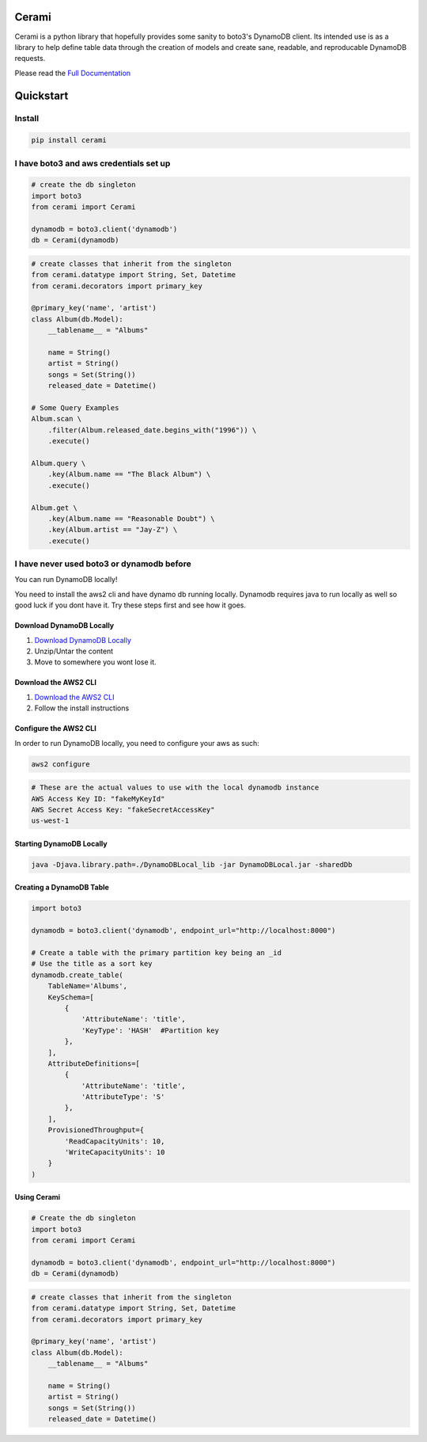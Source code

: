 Cerami
======
Cerami is a python library that hopefully provides some sanity to boto3's DynamoDB client. Its intended use is as a library to help define table data through the creation of models and create sane, readable, and reproducable DynamoDB requests.

Please read the `Full Documentation`_

.. _Full Documentation: https://cerami.readthedocs.io/en/latest/ 

Quickstart
==========

Install
-------

.. code-block::

    pip install cerami

I have boto3 and aws credentials set up
---------------------------------------

.. code-block:: python

    # create the db singleton
    import boto3
    from cerami import Cerami

    dynamodb = boto3.client('dynamodb')
    db = Cerami(dynamodb)


.. code-block:: python

    # create classes that inherit from the singleton
    from cerami.datatype import String, Set, Datetime
    from cerami.decorators import primary_key

    @primary_key('name', 'artist')
    class Album(db.Model):
	__tablename__ = "Albums"

	name = String()
	artist = String()
	songs = Set(String())
	released_date = Datetime()

    # Some Query Examples
    Album.scan \
	.filter(Album.released_date.begins_with("1996")) \
	.execute()

    Album.query \
	.key(Album.name == "The Black Album") \
	.execute()

    Album.get \
	.key(Album.name == "Reasonable Doubt") \
	.key(Album.artist == "Jay-Z") \
	.execute()


I have never used boto3 or dynamodb before
------------------------------------------
You can run DynamoDB locally!

You need to install the aws2 cli and have dynamo db running locally. Dynamodb requires java to run locally as well so good luck if you dont have it. Try these steps first and see how it goes.

Download DynamoDB Locally
~~~~~~~~~~~~~~~~~~~~~~~~~
1. `Download DynamoDB Locally`_
2. Unzip/Untar the content
3. Move to somewhere you wont lose it.

.. _Download DynamoDB Locally: https://docs.aws.amazon.com/amazondynamodb/latest/developerguide/DynamoDBLocal.DownloadingAndRunning.html

Download the AWS2 CLI
~~~~~~~~~~~~~~~~~~~~~
1. `Download the AWS2 CLI`_
2. Follow the install instructions

.. _Download the AWS2 CLI`: https://docs.aws.amazon.com/cli/latest/userguide/install-cliv2.html

Configure the AWS2 CLI
~~~~~~~~~~~~~~~~~~~~~~
In order to run DynamoDB locally, you need to configure your aws as such:

.. code-block::

    aws2 configure


.. code-block::

    # These are the actual values to use with the local dynamodb instance
    AWS Access Key ID: "fakeMyKeyId"
    AWS Secret Access Key: "fakeSecretAccessKey"
    us-west-1

Starting DynamoDB Locally
~~~~~~~~~~~~~~~~~~~~~~~~~
.. code-block::

    java -Djava.library.path=./DynamoDBLocal_lib -jar DynamoDBLocal.jar -sharedDb


Creating a DynamoDB Table
~~~~~~~~~~~~~~~~~~~~~~~~~
.. code-block:: python

    import boto3

    dynamodb = boto3.client('dynamodb', endpoint_url="http://localhost:8000")

    # Create a table with the primary partition key being an _id
    # Use the title as a sort key
    dynamodb.create_table(
        TableName='Albums',
        KeySchema=[
            {
                'AttributeName': 'title',
                'KeyType': 'HASH'  #Partition key
            },
        ],
        AttributeDefinitions=[
            {
                'AttributeName': 'title',
                'AttributeType': 'S'
            },
        ],
        ProvisionedThroughput={
            'ReadCapacityUnits': 10,
            'WriteCapacityUnits': 10
        }
    )


Using Cerami
~~~~~~~~~~~~
.. code-block:: python

    # Create the db singleton
    import boto3
    from cerami import Cerami

    dynamodb = boto3.client('dynamodb', endpoint_url="http://localhost:8000")
    db = Cerami(dynamodb)

.. code-block:: python

    # create classes that inherit from the singleton
    from cerami.datatype import String, Set, Datetime
    from cerami.decorators import primary_key

    @primary_key('name', 'artist')
    class Album(db.Model):
	__tablename__ = "Albums"

	name = String()
	artist = String()
	songs = Set(String())
	released_date = Datetime()

